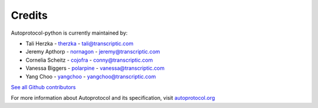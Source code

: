 =======
Credits
=======

Autoprotocol-python is currently maintained by: 

- Tali Herzka - `therzka <https://github.com/therzka>`_ - tali@transcriptic.com
- Jeremy Apthorp - `nornagon <https://github.com/nornagon>`_ - jeremy@transcriptic.com
- Cornelia Scheitz - `cojofra <https://github.com/cojofra>`_ - conny@transcriptic.com
- Vanessa Biggers - `polarpine <https://github.com/polarpine>`_ - vanessa@transcriptic.com
- Yang Choo - `yangchoo <https://github.com/yangchoo>`_ - yangchoo@transcriptic.com

`See all Github contributors <https://github.com/autoprotocol/autoprotocol-python/contributors>`_



For more information about Autoprotocol and its specification, visit `autoprotocol.org <http://www.autoprotocol.org>`_

